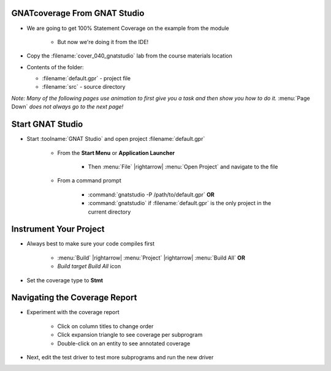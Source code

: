 -------------------------------
GNATcoverage From GNAT Studio
-------------------------------

* We are going to get 100% Statement Coverage on the example from the module

   * But now we're doing it from the IDE!

* Copy the :filename:`cover_040_gnatstudio` lab from the course materials location

* Contents of the folder:

  * :filename:`default.gpr` - project file
  * :filename:`src` - source directory

*Note: Many of the following pages use animation to first give you a task and then show you how to do it.* :menu:`Page Down` *does not always go to the next page!*

-------------------
Start GNAT Studio
-------------------

* Start :toolname:`GNAT Studio` and open project :filename:`default.gpr`

   * From the **Start Menu** or **Application Launcher**

      * Then :menu:`File` |rightarrow| :menu:`Open Project` and navigate to the file

   * From a command prompt

      * :command:`gnatstudio -P /path/to/default.gpr` **OR**
      * :command:`gnatstudio` if :filename:`default.gpr` is the only project in the current directory

-------------------------
Instrument Your Project
-------------------------

* Always best to make sure your code compiles first

   * :menu:`Build` |rightarrow| :menu:`Project` |rightarrow| :menu:`Build All` **OR**
   * *Build target Build All* icon

* Set the coverage type to **Stmt**

.. container:: animate 2-

   :menu:`Edit` |rightarrow| :menu:`Project Properties` |rightarrow| :menu:`Coverage`

   * Instrument the project

.. container:: animate 3-

   :menu:`Analyze` |rightarrow| :menu:`Coverage` |rightarrow| :menu:`GNATcoverage Source Traces` |rightarrow| :menu:`Run All Actions` **OR**

   Run GNATCoverage with instrumentation test_driver.adb* icon

      * Your coverage report should be displayed

--------------------------------
Navigating the Coverage Report
--------------------------------

* Experiment with the coverage report

   * Click on column titles to change order
   * Click expansion triangle to see coverage per subprogram
   * Double-click on an entity to see annotated coverage

* Next, edit the test driver to test more subprograms and run the new driver

.. container:: animate 2-

   * If you clicked your normal *Build & Run test_driver.adb* icon, coverage didn't update!

      * You need to rebuild the coverage to get the updated code


